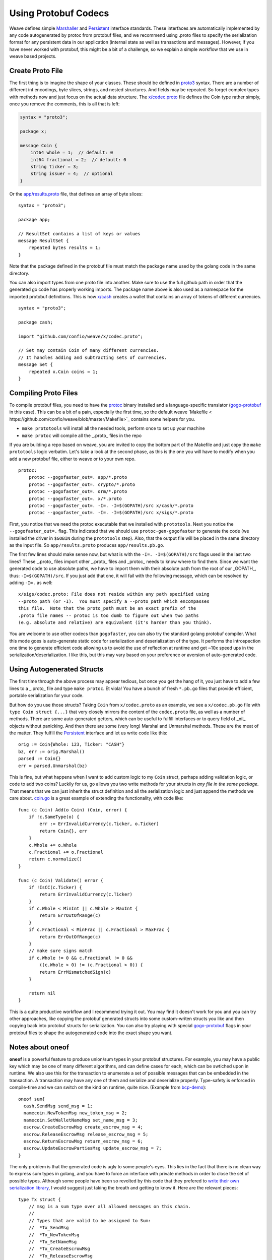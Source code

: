 ---------------------
Using Protobuf Codecs
---------------------

Weave defines simple
`Marshaller <https://github.com/confio/weave/blob/master/tx.go#L21-L28>`_ and
`Persistent <https://github.com/confio/weave/blob/master/tx.go#L30-L41>`_ interface standards. These interfaces are automatically
implemented by any code autogenerated by protoc from protobuf files,
and we recommend using .proto files to specify the serialization
format for any persistent data in our application (internal state
as well as transactions and messages). However, if you have never
worked with protobuf, this might be a bit of a challenge, so we
explain a simple workflow that we use in weave based projects.

Create Proto File
=================

The first thing is to imagine the shape of your classes.
These should be defined in `proto3 <https://developers.google.com/protocol-buffers/docs/proto3>`_ syntax.
There are a number of different int encodings, byte slices,
strings, and nested structures. And fields may be repeated.
So forget complex types with methods now and just focus on
the actual data structure. The `x/codec.proto <https://github.com/confio/weave/blob/master/x/codec.proto>`_ file defines the Coin type rather simply,
once you remove the comments, this is all that is left:

.. code:: proto

    syntax = "proto3";

    package x;

    message Coin {
        int64 whole = 1;  // default: 0
        int64 fractional = 2;  // default: 0
        string ticker = 3;
        string issuer = 4;  // optional
    }

Or the `app/results.proto <https://github.com/confio/weave/blob/master/app/results.proto>`_ file, that defines an array of byte slices:

::

    syntax = "proto3";

    package app;

    // ResultSet contains a list of keys or values
    message ResultSet {
        repeated bytes results = 1;
    }

Note that the package defined in the protobuf file must match the
package name used by the golang code in the same directory.

You can also import types from one proto file into another.
Make sure to use the full github path in order that the generated
go code has properly working imports. The package name above is
also used as a namespace for the imported protobuf definitions.
This is how `x/cash <https://github.com/confio/weave/blob/master/x/cash/codec.proto>`_ creates a wallet that contains an
array of tokens of different currencies.

::

    syntax = "proto3";

    package cash;

    import "github.com/confio/weave/x/codec.proto";

    // Set may contain Coin of many different currencies.
    // It handles adding and subtracting sets of currencies.
    message Set {
        repeated x.Coin coins = 1;
    }

Compiling Proto Files
=====================

To compile protobuf files, you need to have the
`protoc <https://github.com/google/protobuf#protocol-compiler-installation>`_
binary installed and a language-specific translator
(`gogo-protobuf <https://github.com/gogo/protobuf>`_ in this case).
This can be a bit of a pain, especially the first time, so the default
weave `Makefile < https://github.com/confio/weave/blob/master/Makefile>`_
contains some helpers for you.

* ``make prototools`` will install all the needed tools, perform once to set up your machine
* ``make protoc`` will compile all the _.proto_  files in the repo

If you are building a repo based on weave, you are invited to copy the
bottom part of the Makefile and just copy the ``make prototools`` logic
verbatim. Let's take a look at the second phase, as this is the one you
will have to modify when you add a new protobuf file, either to weave
or to your own repo.

::

    protoc:
        protoc --gogofaster_out=. app/*.proto
        protoc --gogofaster_out=. crypto/*.proto
        protoc --gogofaster_out=. orm/*.proto
        protoc --gogofaster_out=. x/*.proto
        protoc --gogofaster_out=. -I=. -I=$(GOPATH)/src x/cash/*.proto
        protoc --gogofaster_out=. -I=. -I=$(GOPATH)/src x/sigs/*.proto

First, you notice that we need the protoc executable that we installed
with ``prototools``. Next you notice the ``--gogofaster_out=.`` flag.
This indicated that we should use ``protoc-gen-gogofaster`` to generate
the code (we installed the driver in ``$GOBIN`` during the ``prototools``
step). Also, that the output file will be placed in the same directory as
the input file. So ``app/results.proto`` produces ``app/results.pb.go``.

The first few lines should make sense now, but what is with the
``-I=. -I=$(GOPATH)/src`` flags used in the last two lines? These
_.proto_ files import other _.proto_ files and _protoc_ needs to know
where to find them. Since we want the generated code to use absolute
paths, we have to import them with their absolute path from the
root of our _GOPATH_, thus: ``-I=$(GOPATH)/src``. If you just add
that one, it will fail with the following message, which can be
resolved by adding ``-I=.`` as well:

::

    x/sigs/codec.proto: File does not reside within any path specified using
    --proto_path (or -I).  You must specify a --proto_path which encompasses
    this file.  Note that the proto_path must be an exact prefix of the
    .proto file names -- protoc is too dumb to figure out when two paths
    (e.g. absolute and relative) are equivalent (it's harder than you think).

You are welcome to use other codecs than ``gogofaster``, you can also
try the standard golang protobuf compiler. What this mode goes is
auto-generate static code for serialization and deserialization of the
type. It performs the introspection one time to generate efficient code
allowing us to avoid the use of reflection at runtime and get ~10x
speed ups in the serialization/deserialization. I like this, but
this may vary based on your preference or aversion of auto-generated code.

Using Autogenerated Structs
===========================

The first time through the above process may appear tedious, but once you
get the hang of it, you just have to add a few lines to a _.proto_ file
and type ``make protoc``. Et viola! You have a bunch of fresh ``*.pb.go``
files that provide efficient, portable serialization for your code.

But how do you use those structs? Taking ``Coin`` from ``x/codec.proto``
as an example, we see a ``x/codec.pb.go`` file with ``type Coin struct {...}``
that very closely mirrors the content of the ``codec.proto`` file, as
well as a number of methods. There are some auto-generated getters,
which can be useful to fulfill interfaces or to query field
of _nil_ objects without panicking. And then there are some (very long)
Marshal and Unmarshal methods. These are the meat of the matter.
They fulfill the `Persistent <https://github.com/confio/weave/blob/master/tx.go#L30-L41>`_
interface and let us write code like this:

::

    orig := Coin{Whole: 123, Ticker: "CASH"}
    bz, err := orig.Marshal()
    parsed := Coin{}
    err = parsed.Unmarshal(bz)

This is fine, but what happens when I want to add custom logic to
my ``Coin`` struct, perhaps adding validation logic, or code
to add two coins? Luckily for us, go allows you two write methods
for your structs in *any file in the same package*. That means that
we can just inherit the struct definition and all the serialization
logic and just append the methods we care about.
`coin.go <https://github.com/confio/weave/blob/master/x/coin.go>`_
is a great example of extending the functionality, with code like:

::

    func (c Coin) Add(o Coin) (Coin, error) {
        if !c.SameType(o) {
            err := ErrInvalidCurrency(c.Ticker, o.Ticker)
            return Coin{}, err
        }
        c.Whole += o.Whole
        c.Fractional += o.Fractional
        return c.normalize()
    }

    func (c Coin) Validate() error {
        if !IsCC(c.Ticker) {
            return ErrInvalidCurrency(c.Ticker)
        }
        if c.Whole < MinInt || c.Whole > MaxInt {
            return ErrOutOfRange(c)
        }
        if c.Fractional < MinFrac || c.Fractional > MaxFrac {
            return ErrOutOfRange(c)
        }
        // make sure signs match
        if c.Whole != 0 && c.Fractional != 0 &&
            ((c.Whole > 0) != (c.Fractional > 0)) {
            return ErrMismatchedSign(c)
        }

        return nil
    }

This is a quite productive workflow and I recommend trying it out.
You may find it doesn't work for you and you can try other approaches,
like copying the protobuf generated structs into some custom-writen
structs you like and then copying back into protobuf structs for
serialization. You can also try playing with special
`gogo-protobuf <https://github.com/gogo/protobuf/blob/master/extensions.md>`_ flags in your
protobuf files to shape the autogenerated code into the exact shape
you want.

Notes about oneof
=================

**oneof** is a powerful feature to produce union/sum types in your
protobuf structures. For example, you may have a public key which
may be one of many different algorithms, and can define cases for each,
which can be swtiched upon in runtime. We also use this for the
transaction to enumerate a set of possible messages that can be
embedded in the transaction. A transaction may have any one of them
and serialize and deserialize properly. Type-safety is enforced
in compile-time and we can switch on the kind on runtime, quite nice.
(Example from `bcp-demo <https://github.com/iov-one/bcp-demo/blob/master/app/codec.proto>`_):

::

  oneof sum{
    cash.SendMsg send_msg = 1;
    namecoin.NewTokenMsg new_token_msg = 2;
    namecoin.SetWalletNameMsg set_name_msg = 3;
    escrow.CreateEscrowMsg create_escrow_msg = 4;
    escrow.ReleaseEscrowMsg release_escrow_msg = 5;
    escrow.ReturnEscrowMsg return_escrow_msg = 6;
    escrow.UpdateEscrowPartiesMsg update_escrow_msg = 7;
  }

The only problem is that the generated code is ugly to some people's eyes.
This lies in the fact that there is no clean way to express sum types in
golang, and you have to force an interface with private methods in order
to close the set of possible types. Although some people have been
so revolted by this code that they prefered to
`write their own serialization library <https://github.com/tendermint/go-amino>`_,
I would suggest just taking the breath and getting to know it.
Here are the relevant pieces:

::

    type Tx struct {
        // msg is a sum type over all allowed messages on this chain.
        //
        // Types that are valid to be assigned to Sum:
        //  *Tx_SendMsg
        //  *Tx_NewTokenMsg
        //  *Tx_SetNameMsg
        //  *Tx_CreateEscrowMsg
        //  *Tx_ReleaseEscrowMsg
        //  *Tx_ReturnEscrowMsg
        //  *Tx_UpdateEscrowMsg
        Sum isTx_Sum `protobuf_oneof:"sum"`
    ...
    }

    type isTx_Sum interface {
        isTx_Sum()
        MarshalTo([]byte) (int, error)
        Size() int
    }

    type Tx_SendMsg struct {
        SendMsg *cash.SendMsg `protobuf:"bytes,1,opt,name=send_msg,json=sendMsg,oneof"`
    }
    type Tx_NewTokenMsg struct {
        NewTokenMsg *namecoin.NewTokenMsg `protobuf:"bytes,2,opt,name=new_token_msg,json=newTokenMsg,oneof"`
    }

We now have some intermediate structs that give us a layer of indirection
in order to enforce the fact we can now securely switch over all
possible ``tx.Sum`` fields, with
`code like this <https://github.com/iov-one/bcp-demo/blob/master/app/tx.go#L33-61>`_:

::

    sum := tx.GetSum()
    switch t := sum.(type) {
    case *Tx_SendMsg:
        return t.SendMsg, nil
    case *Tx_SetNameMsg:
        return t.SetNameMsg, nil
    case *Tx_NewTokenMsg:
        return t.NewTokenMsg, nil
    case *Tx_CreateEscrowMsg:
        return t.CreateEscrowMsg, nil
    case *Tx_ReleaseEscrowMsg:
        return t.ReleaseEscrowMsg, nil
    case *Tx_ReturnEscrowMsg:
        return t.ReturnEscrowMsg, nil
    case *Tx_UpdateEscrowMsg:
        return t.UpdateEscrowMsg, nil
    }


